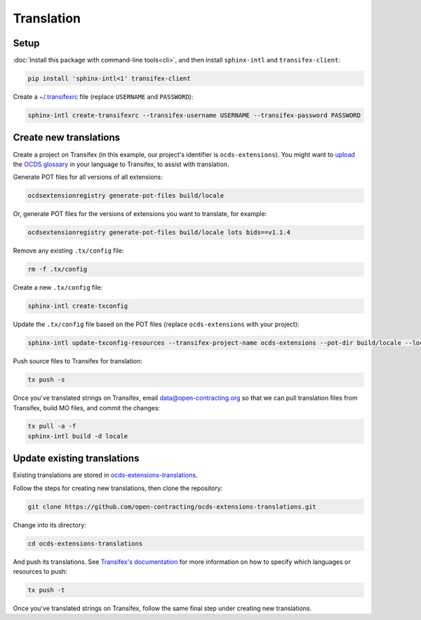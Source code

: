 Translation
===========

Setup
-----

:doc:`Install this package with command-line tools<cli>`, and then install ``sphinx-intl`` and ``transifex-client``:

.. code-block:: bash

    pip install 'sphinx-intl<1' transifex-client

Create a `~/.transifexrc <https://docs.transifex.com/client/client-configuration#%7E/-transifexrc>`__ file (replace ``USERNAME`` and ``PASSWORD``):

.. code-block:: bash

    sphinx-intl create-transifexrc --transifex-username USERNAME --transifex-password PASSWORD

Create new translations
-----------------------

Create a project on Transifex (in this example, our project's identifier is ``ocds-extensions``). You might want to `upload <https://docs.transifex.com/setup/glossary/uploading-an-existing-glossary>`__ the `OCDS glossary <https://github.com/open-contracting/glossary/tree/master/glossaries>`__ in your language to Transifex, to assist with translation.

Generate POT files for all versions of all extensions:

.. code-block:: bash

    ocdsextensionregistry generate-pot-files build/locale

Or, generate POT files for the versions of extensions you want to translate, for example:

.. code-block:: bash

    ocdsextensionregistry generate-pot-files build/locale lots bids==v1.1.4

Remove any existing ``.tx/config`` file:

.. code-block:: bash

    rm -f .tx/config

Create a new ``.tx/config`` file:

.. code-block:: bash

    sphinx-intl create-txconfig

Update the ``.tx/config`` file based on the POT files (replace ``ocds-extensions`` with your project):

.. code-block:: bash

    sphinx-intl update-txconfig-resources --transifex-project-name ocds-extensions --pot-dir build/locale --locale-dir locale

Push source files to Transifex for translation:

.. code-block:: bash

    tx push -s

Once you've translated strings on Transifex, email data@open-contracting.org so that we can pull translation files from Transifex, build MO files, and commit the changes:

.. code-block:: bash

    tx pull -a -f
    sphinx-intl build -d locale

Update existing translations
----------------------------

Existing translations are stored in `ocds-extensions-translations <https://github.com/open-contracting/ocds-extensions-translations>`__.

Follow the steps for creating new translations, then clone the repository:

.. code-block:: bash

    git clone https://github.com/open-contracting/ocds-extensions-translations.git

Change into its directory:

.. code-block:: bash

    cd ocds-extensions-translations

And push its translations. See `Transifex's documentation <https://docs.transifex.com/client/push>`__ for more information on how to specify which languages or resources to push:

.. code-block:: bash

    tx push -t

Once you've translated strings on Transifex, follow the same final step under creating new translations.

